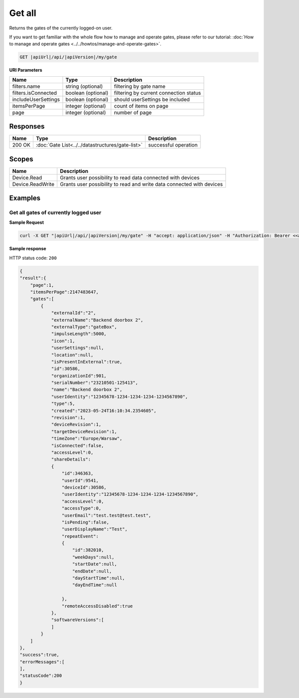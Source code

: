 Get all
====================

Returns the gates of the currently logged-on user.

If you want to get familiar with the whole flow how to manage and operate gates, please refer to our tutorial: :doc:`How to manage and operate gates <../../howtos/manage-and-operate-gates>`.

.. code-block:: sh

    GET |apiUrl|/api/|apiVersion|/my/gate

**URI Parameters**

+------------------------+--------------------+----------------------------------------+   
| Name                   | Type               | Description                            |
+========================+====================+========================================+
| filters.name           | string (optional)  | filtering by gate name                 |
+------------------------+--------------------+----------------------------------------+
| filters.isConnected    | boolean (optional) | filtering by current connection status |
+------------------------+--------------------+----------------------------------------+
| includeUserSettings    | boolean (optional) | should userSettings be included        |
+------------------------+--------------------+----------------------------------------+
| itemsPerPage           | integer (optional) | count of items on page                 |
+------------------------+--------------------+----------------------------------------+
| page                   | integer (optional) | number of page                         |
+------------------------+--------------------+----------------------------------------+

Responses 
-------------

+------------------------+--------------------------------------------------+--------------------------+
| Name                   | Type                                             | Description              |
+========================+==================================================+==========================+
| 200 OK                 | :doc:`Gate List<../../datastructures/gate-list>` | successful operation     |
+------------------------+--------------------------------------------------+--------------------------+

Scopes
-------------

+------------------------+-------------------------------------------------------------------------+
| Name                   | Description                                                             |
+========================+=========================================================================+
| Device.Read            | Grants user possibility to read data connected with devices             |
+------------------------+-------------------------------------------------------------------------+
| Device.ReadWrite       | Grants user possibility to read and write data connected with devices   |
+------------------------+-------------------------------------------------------------------------+

Examples
-------------

Get all gates of currently logged user 
^^^^^^^^^^^^^^^^^^^^^^^^^^^^^^^^^^^^^^

**Sample Request**

.. code-block:: sh

    curl -X GET "|apiUrl|/api/|apiVersion|/my/gate" -H "accept: application/json" -H "Authorization: Bearer <<access token>>"

**Sample response**

HTTP status code: ``200``

.. code-block:: js

        {
        "result":{
            "page":1,
            "itemsPerPage":2147483647,
            "gates":[
                {
                    "externalId":"2",
                    "externalName":"Backend doorbox 2",
                    "externalType":"gateBox",
                    "impulseLength":5000,
                    "icon":1,
                    "userSettings":null,
                    "location":null,
                    "isPresentInExternal":true,
                    "id":30586,
                    "organizationId":901,
                    "serialNumber":"23210501-125413",
                    "name":"Backend doorbox 2",
                    "userIdentity":"12345678-1234-1234-1234-1234567890",
                    "type":5,
                    "created":"2023-05-24T16:10:34.2354605",
                    "revision":1,
                    "deviceRevision":1,
                    "targetDeviceRevision":1,
                    "timeZone":"Europe/Warsaw",
                    "isConnected":false,
                    "accessLevel":0,
                    "shareDetails":
                    {
                        "id":346363,
                        "userId":9541,
                        "deviceId":30586,
                        "userIdentity":"12345678-1234-1234-1234-1234567890",
                        "accessLevel":0,
                        "accessType":0,
                        "userEmail":"test.test@test.test",
                        "isPending":false,
                        "userDisplayName":"Test",
                        "repeatEvent":
                        {
                            "id":382010,
                            "weekDays":null,
                            "startDate":null,
                            "endDate":null,
                            "dayStartTime":null,
                            "dayEndTime":null

                        },
                        "remoteAccessDisabled":true
                    },
                    "softwareVersions":[       
                    ]
                }   
            ]
        },
        "success":true,
        "errorMessages":[
        ],
        "statusCode":200
        }